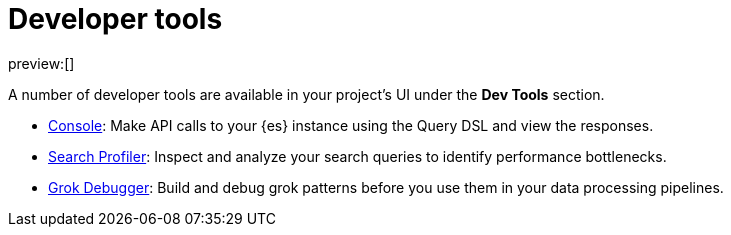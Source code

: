 [[elasticsearch-dev-tools]]
= Developer tools

// :description: Elastic tools for developers.
// :keywords: serverless, elasticsearch, overview

preview:[]

A number of developer tools are available in your project's UI under the **Dev Tools** section.

* <<devtools-run-api-requests-in-the-console,Console>>: Make API calls to your {es} instance using the Query DSL and view the responses.
* <<devtools-profile-queries-and-aggregations,Search Profiler>>: Inspect and analyze your search queries to identify performance bottlenecks.
* <<devtools-debug-grok-expressions,Grok Debugger>>: Build and debug grok patterns before you use them in your data processing pipelines.

// ## Troubleshooting

// - <DocLink id="serverlessDevtools" text="Troubleshooting"/>: Debug your searches using various {es} APIs.
